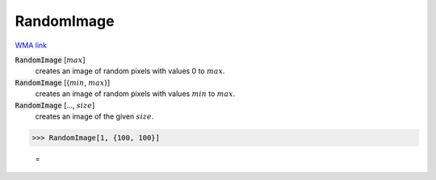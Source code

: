 RandomImage
===========

`WMA link <https://reference.wolfram.com/language/ref/RandomImage.html>`_


:code:`RandomImage` [:math:`max`]
    creates an image of random pixels with values 0 to :math:`max`.

:code:`RandomImage` [{:math:`min`, :math:`max`}]
    creates an image of random pixels with values :math:`min` to :math:`max`.

:code:`RandomImage` [..., :math:`size`]
    creates an image of the given :math:`size`.





>>> RandomImage[1, {100, 100}]

    =
.. image:: tmp30lh476h.png
    :align: center



